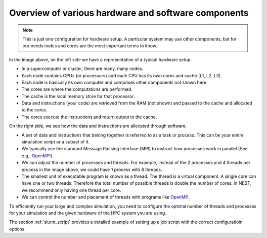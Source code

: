 .. _overview_hardware:

Overview of various hardware and software components
====================================================


.. image:: _static/img/hpc_ware.png




.. note::

  This is just one configuration for hardware setup. A particular system may use other components, but for our needs
  nodes and cores are the most important terms to know.

In the image above, on the left side we have a representation of a typical hardware setup.

* In a supercomputer or cluster, there are many, many nodes.

* Each node contains CPUs (or processors) and each CPU has its own cores and cache (L1, L2, L3).

* Each node is basically its own computer and comprises other components not shown here.

* The cores are where the computations are performed.

* The cache is the local memory store for that processor.

* Data and instructions (your code) are retrieved from the RAM (not shown) and passed to the cache and allocated to the cores.

* The cores execute the instructions and return output to the cache.

On the right side, we see how the data and instructions are allocated through software.

* A set of data and instructions that belong together is referred to as a task or process. This can be your entire simulation
  script or a subset of it.

* We typically use the standard Message Passing Interface (MPI) to instruct how processes work in parallel (See e.g.,
  `OpenMPI <https://www.open-mpi.org/>`_).

* We can adjust the number of processes and threads. For example, instead of the 2 processes and 4 threads per process in the
  image above, we could have 1 process with 8 threads.

* The smallest unit of executable program is known as a thread. The thread is a virtual component. A single core can
  have one or two threads. Therefore the total number of possible threads is double the number of cores. In NEST, we recommend
  only having one thread per core.

* We can control the number and placement of threads with programs like `OpenMP <https://www.openmp.org/>`_.

To efficiently run your large and complex simulation, you need to configure the optimal number of threads and processes for
your simulation and the given hardware of the HPC system you are using.

The section :ref:`slurm_script`  provides a detailed example of setting up a job script with the
correct configuratioin options.



